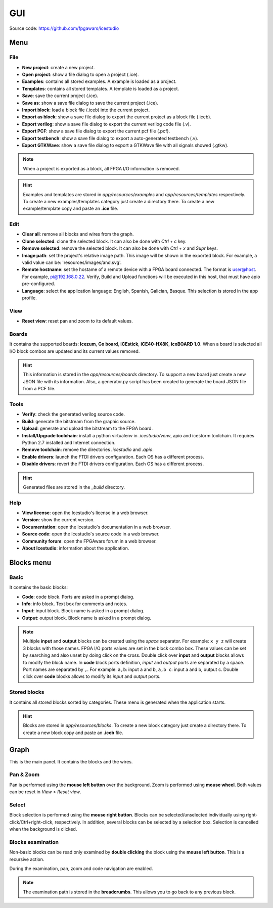 .. sec-gui

GUI
===

.. image:: ../resources/images/gui.png

Source code: https://github.com/fpgawars/icestudio

Menu
----

File
````

* **New project**: create a new project.
* **Open project**: show a file dialog to open a project (.ice).
* **Examples**: contains all stored examples. A example is loaded as a project.
* **Templates**: contains all stored templates. A template is loaded as a project.

* **Save**: save the current project (.ice).
* **Save as**: show a save file dialog to save the current project (.ice).

* **Import block**: load a block file (.iceb) into the current project.
* **Export as block**: show a save file dialog to export the current project as a block file (.iceb).

* **Export verilog**: show a save file dialog to export the current verilog code file (.v).
* **Export PCF**: show a save file dialog to export the current pcf file (.pcf).
* **Export testbench**: show a save file dialog to export a auto-generated testbench (.v).
* **Export GTKWave**: show a save file dialog to export a GTKWave file with all signals showed (.gtkw).

.. note::

  When a project is exported as a block, all FPGA I/O information is removed.


.. hint::

  Examples and templates are stored in `app/resources/examples` and `app/resources/templates` respectively. To create a new examples/templates category just create a directory there. To create a new example/template copy and paste an **.ice** file.

Edit
````

* **Clear all**: remove all blocks and wires from the graph.
* **Clone selected**: clone the selected block. It can also be done with *Ctrl + c* key.
* **Remove selected**: remove the selected block. It can also be done with *Ctrl + x* and *Supr* keys.

* **Image path**: set the project's relative image path. This image will be shown in the exported block. For example, a valid value can be: 'resources/images/and.svg'.

* **Remote hostname**: set the hostame of a remote device with a FPGA board connected. The format is user@host. For example, pi@192.168.0.22. Verify, Build and Upload functions will be executed in this host, that must have apio pre-configured.

* **Language**: select the application language: English, Spanish, Galician, Basque. This selection is stored in the app profile.

View
````

* **Reset view**: reset pan and zoom to its default values.

Boards
``````
It contains the supported boards: **Icezum**, **Go board**, **iCEstick**, **iCE40-HX8K**, **icoBOARD 1.0**. When a board is selected all I/O block combos are updated and its current values removed.

.. hint::

  This information is stored in the `app/resources/boards` directory. To support a new board just create a new JSON file with its information. Also, a generator.py script has been created to generate the board JSON file from a PCF file.

Tools
`````

* **Verify**: check the generated verilog source code.
* **Build**: generate the bitstream from the graphic source.
* **Upload**: generate and upload the bitstream to the FPGA board.

* **Install/Upgrade toolchain**: install a python virtualenv in `.icestudio/venv`, apio and icestorm toolchain. It requires Python 2.7 installed and Internet connection.
* **Remove toolchain**: remove the directories `.icestudio` and `.apio`.

* **Enable drivers**: launch the FTDI drivers configuration. Each OS has a different process.
* **Disable drivers**: revert the FTDI drivers configuration. Each OS has a different process.

.. hint::

  Generated files are stored in the `_build` directory.

Help
````

* **View license**: open the Icestudio's license in a web browser.
* **Version**: show the current version.

* **Documentation**: open the Icestudio's documentation in a web browser.
* **Source code**: open the Icestudio's source code in a web browser.

* **Community forum**: open the FPGAwars forum in a web browser.

* **About Icestudio**: information about the application.

Blocks menu
-----------

Basic
`````

It contains the basic blocks:

* **Code**: code block. Ports are asked in a prompt dialog.
* **Info**: info block. Text box for comments and notes.
* **Input**: input block. Block name is asked in a prompt dialog.
* **Output**: output block. Block name is asked in a prompt dialog.

.. note::

  Multiple **input** and **output** blocks can be created using the `space` separator. For example: ``x y z`` will create 3 blocks with those names. FPGA I/O ports values are set in the block combo box. These values can be set by searching and also unset by doing click on the cross.
  Double click over **input** and **output** blocks allows to modify the block name.
  In **code** block ports definition, *input* and *output* ports are separated by a space. Port names are separated by ``,``. For example: ``a,b``: input a and b, ``a,b c``: input a and b, output c.
  Double click over **code** blocks allows to modify its *input* and *output* ports.

Stored blocks
`````````````

It contains all stored blocks sorted by categories. These menu is generated when the application starts.

.. hint::

  Blocks are stored in `app/resources/blocks`. To create a new block category just create a directory there. To create a new block copy and paste an **.iceb** file.


Graph
-----

This is the main panel. It contains the blocks and the wires.

Pan & Zoom
``````````

Pan is performed using the **mouse left button** over the background. Zoom is performed using **mouse wheel**. Both values can be reset in *View > Reset view*.

.. image:: ../resources/images/gui-pan-zoom.png


Select
``````

Block selection is performed using the **mouse right button**. Blocks can be selected/unselected individually using right-click/Ctrl+right-click, respectively. In addition, several blocks can be selected by a selection box. Selection is cancelled when the background is clicked.

.. image:: ../resources/images/gui-select.png


Blocks examination
``````````````````

Non-basic blocks can be read only examined by **double clicking** the block using the **mouse left button**. This is a recursive action.

During the examination, pan, zoom and code navigation are enabled.

.. image:: ../resources/images/gui-examination.png

.. note::

  The examination path is stored in the **breadcrumbs**. This allows you to go back to any previous block.
